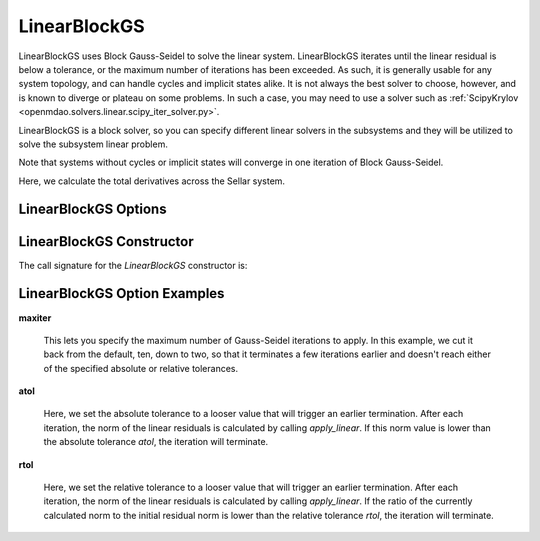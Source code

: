 .. _linearblockgs:

*************
LinearBlockGS
*************

LinearBlockGS uses Block Gauss-Seidel to solve the linear system. LinearBlockGS iterates until the linear
residual is below a tolerance, or the maximum number of iterations has been exceeded. As such,
it is generally usable for any system topology, and can handle cycles and implicit states
alike. It is not always the best solver to choose, however, and is known to diverge or plateau
on some problems. In such a case, you may need to use a solver such as
:ref:`ScipyKrylov <openmdao.solvers.linear.scipy_iter_solver.py>`.

LinearBlockGS is a block solver, so you can specify different linear solvers in the subsystems and they
will be utilized to solve the subsystem linear problem.

Note that systems without cycles or implicit states will converge in one iteration of Block Gauss-Seidel.

Here, we calculate the total derivatives across the Sellar system.

.. embed-code::
    openmdao.solvers.linear.tests.test_linear_block_gs.TestBGSSolverFeature.test_specify_solver
    :layout: interleave


LinearBlockGS Options
---------------------

.. embed-options::
    openmdao.solvers.linear.linear_block_gs
    LinearBlockGS
    options

LinearBlockGS Constructor
------------------------

The call signature for the `LinearBlockGS` constructor is:

.. automethod:: openmdao.solvers.linear.linear_block_gs.LinearBlockGS.__init__
    :noindex:


LinearBlockGS Option Examples
-----------------------------

**maxiter**

  This lets you specify the maximum number of Gauss-Seidel iterations to apply. In this example, we
  cut it back from the default, ten, down to two, so that it terminates a few iterations earlier and doesn't
  reach either of the specified absolute or relative tolerances.

  .. embed-code::
      openmdao.solvers.linear.tests.test_linear_block_gs.TestBGSSolverFeature.test_feature_maxiter
      :layout: interleave

**atol**

  Here, we set the absolute tolerance to a looser value that will trigger an earlier termination. After
  each iteration, the norm of the linear residuals is calculated by calling `apply_linear`. If this norm value is lower than the absolute
  tolerance `atol`, the iteration will terminate.

  .. embed-code::
      openmdao.solvers.linear.tests.test_linear_block_gs.TestBGSSolverFeature.test_feature_atol
      :layout: interleave

**rtol**

  Here, we set the relative tolerance to a looser value that will trigger an earlier termination. After
  each iteration, the norm of the linear residuals is calculated by calling `apply_linear`. If the ratio of the currently calculated norm to the
  initial residual norm is lower than the relative tolerance `rtol`, the iteration will terminate.

  .. embed-code::
      openmdao.solvers.linear.tests.test_linear_block_gs.TestBGSSolverFeature.test_feature_rtol
      :layout: interleave

.. tags:: Solver, LinearSolver
